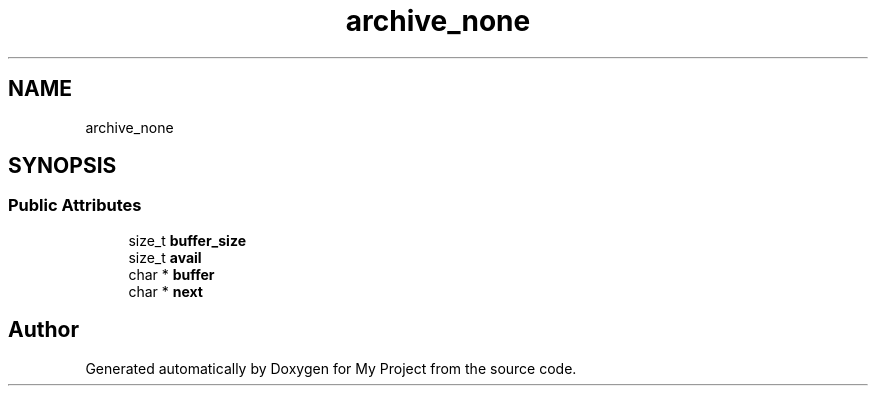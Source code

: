 .TH "archive_none" 3 "Wed Feb 1 2023" "Version Version 0.0" "My Project" \" -*- nroff -*-
.ad l
.nh
.SH NAME
archive_none
.SH SYNOPSIS
.br
.PP
.SS "Public Attributes"

.in +1c
.ti -1c
.RI "size_t \fBbuffer_size\fP"
.br
.ti -1c
.RI "size_t \fBavail\fP"
.br
.ti -1c
.RI "char * \fBbuffer\fP"
.br
.ti -1c
.RI "char * \fBnext\fP"
.br
.in -1c

.SH "Author"
.PP 
Generated automatically by Doxygen for My Project from the source code\&.
